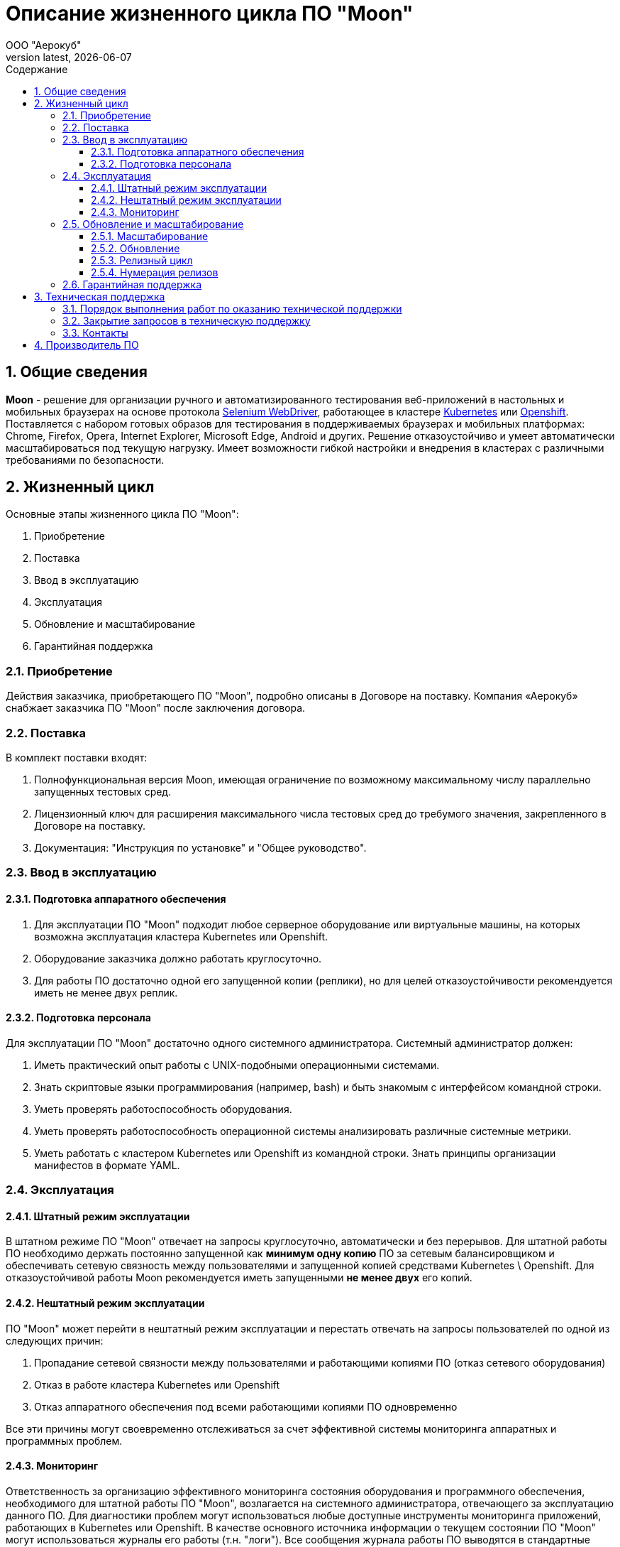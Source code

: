 = Описание жизненного цикла ПО "Moon"
:revdate: {docdate}
:toc-title: Содержание
:front-cover-image: images/cover.png
:toc: left
:toclevels: 3
:sectnums:
:sectanchors:
:author: ООО "Аерокуб"
:revnumber: latest
:icons: font
:source-highlighter: coderay
:docinfo: shared

== Общие сведения

**Moon** - решение для организации ручного и автоматизированного тестирования веб-приложений в настольных и мобильных браузерах на основе протокола https://www.w3.org/TR/webdriver/[Selenium WebDriver], работающее в кластере https://kubernetes.io[Kubernetes] или https://www.openshift.com/[Openshift]. Поставляется с набором готовых образов для тестирования в поддерживаемых браузерах и мобильных платформах: Chrome, Firefox, Opera, Internet Explorer, Microsoft Edge, Android и других. Решение отказоустойчиво и умеет автоматически масштабироваться под текущую нагрузку. Имеет возможности гибкой настройки и внедрения в кластерах с различными требованиями по безопасности.

== Жизненный цикл

Основные этапы жизненного цикла ПО "Moon":

. Приобретение
. Поставка
. Ввод в эксплуатацию
. Эксплуатация
. Обновление и масштабирование
. Гарантийная поддержка

=== Приобретение

Действия заказчика, приобретающего ПО "Moon", подробно описаны в Договоре на поставку. Компания «Аерокуб» снабжает заказчика ПО "Moon" после заключения договора.

=== Поставка

В комплект поставки входят:

. Полнофункциональная версия Moon, имеющая ограничение по возможному максимальному числу параллельно запущенных тестовых сред.
. Лицензионный ключ для расширения максимального числа тестовых сред до требумого значения, закрепленного в Договоре на поставку.
. Документация: "Инструкция по установке" и "Общее руководство".

=== Ввод в эксплуатацию

==== Подготовка аппаратного обеспечения

. Для эксплуатации ПО "Moon" подходит любое серверное оборудование или виртуальные машины, на которых возможна эксплуатация кластера Kubernetes или Openshift.
. Оборудование заказчика должно работать круглосуточно.
. Для работы ПО достаточно одной его запущенной копии (реплики), но для целей отказоустойчивости рекомендуется иметь не менее двух реплик.

==== Подготовка персонала

Для эксплуатации ПО "Moon" достаточно одного системного администратора. Системный администратор должен:

. Иметь практический опыт работы с UNIX-подобными операционными системами.
. Знать скриптовые языки программирования (например, bash) и быть знакомым с интерфейсом командной строки.
. Уметь проверять работоспособность оборудования.
. Уметь проверять работоспособность операционной системы анализировать различные системные метрики.
. Уметь работать с кластером Kubernetes или Openshift из командной строки. Знать принципы организации манифестов в формате YAML.

=== Эксплуатация

==== Штатный режим эксплуатации

В штатном режиме ПО "Moon" отвечает на запросы круглосуточно, автоматически и без перерывов. Для штатной работы ПО необходимо держать постоянно запущенной как **минимум одну копию** ПО за сетевым балансировщиком и обеспечивать сетевую связность между пользователями и запущенной копией средствами Kubernetes \ Openshift. Для отказоустойчивой работы Moon рекомендуется иметь запущенными **не менее двух** его копий.

==== Нештатный режим эксплуатации

ПО "Moon" может перейти в нештатный режим эксплуатации и перестать отвечать на запросы пользователей по одной из следующих причин:

. Пропадание сетевой связности между пользователями и работающими копиями ПО (отказ сетевого оборудования)
. Отказ в работе кластера Kubernetes или Openshift
. Отказ аппаратного обеспечения под всеми работающими копиями ПО одновременно

Все эти причины могут своевременно отслеживаться за счет эффективной системы мониторинга аппаратных и программных проблем.

==== Мониторинг

Ответственность за организацию эффективного мониторинга состояния оборудования и программного обеспечения, необходимого для штатной работы ПО "Moon", возлагается на системного администратора, отвечающего за эксплуатацию данного ПО. Для диагностики проблем могут использоваться любые доступные инструменты мониторинга приложений, работающих в Kubernetes или Openshift. В качестве основного источника информации о текущем состоянии ПО "Moon" могут использоваться журналы его работы (т.н. "логи"). Все сообщения журнала работы ПО выводятся в стандартные потоки вывода и ошибок (stdout и stderr) и могут просматриваться стандартными средствами, предусмотренными для этого в Kubernetes или Openshift.

=== Обновление и масштабирование

Обновление ПО "Moon" на серверах заказчика выполняется:

. Для исправления ошибок.
. Для повышения производительности системы в случае, если не выполняются заявленные показатели скорости и пропускной способности.
. Для адаптации ПО "Moon" к новым условиям работы или бизнес-требованиям.

==== Масштабирование

ПО "Moon" позволяет заказчику самостоятельно увеличивать количество его работающих копий для увеличения пропускной способности кластера. Масштабирование осуществляется простым добавлением дополнительного количества запущенных копий (реплик) ПО под балансировщик нагрузки в Kubernetes или Openshift. Никакой дополнительной перенастройки кластера не требуется.

==== Обновление

ПО "Moon" можно адаптировать к новым условиям работы или бизнес-требованиям в процессе работы. На практике адаптация выполняется с помощью обновления версии ПО на более свежую, содержащую новую функциональность. Обновление осуществляется путем скачивания готового бинарного дистрибутива ПО нужной версии и ее разворачивания в Kubernetes или Openshift. Обновление может осуществляться с использованием стандартных процедур обновления ПО в этих системах в большинстве случаев без остановки работы всего кластера.

==== Релизный цикл

. Сбор требований заказчиков, анализ и включение требований в релиз. Это этап подготовки и согласования новых возможностей, которые требуется добавить в ПО "Moon". Результатом этого этапа должен стать утвержденный список задач и необходимых изменений.
. Утверждение списка изменений. На этом этапе заказчики могут указать желаемые приоритеты добавления новых возможностей.
. Разработка новой версии ПО "Moon".
. Тестирование новой версии ПО командами разработчика.
. По желанию заказчика установка новой версии в тестовый кластер Kubernetes или Openshift.
. Установка новой версии ПО "Moon" в основной кластер, используемый в настоящих бизнес-процессах заказчика.

==== Нумерация релизов

ПО "Moon" использует т.н. семантическую систему нумерации релизов, в которой каждый номер версии состоит из трех чисел, разделенных точками, например, **1.4.1**. При каждом обновлении номер версии ПО увеличивается по следующим правилам:

. первое число — при значительных изменениях архитектуры ПО;
. второе число — при добавлении большого объема новых возможностей в ПО, возможно, без сохранения обратной совместимости (указывается в описании новой версии);
. третье число — внесение исправлений в предыдущие версии ПО с сохранением обратной совместимости.

=== Гарантийная поддержка

Гарантийные обязательства компании «Аерокуб» распространяются только на случай программных ошибок в работе ПО "Moon". Пользователь должен самостоятельно решать все проблемы, связанные с неправильной настройкой аппаратного обеспечения, кластера Kubernetes или Openshift или копии ПО.

== Техническая поддержка

Ответственность исполнителя перед заказчиком, приобретающим ПО "Moon", подробно описаны в Договоре на поставку. Заказчик может обращаться в техническую поддержку по контактному телефону, по электронной почте и через канал в Telegram. Специалисту технической поддержки может потребовать у заказчика следующие данные:

* Версия продукта, версия операционной системы и параметры сервера
* Общее описание проблемы
* Конфигурационные файлы
* Журналы работы ПО
* Снимки экранов

=== Порядок выполнения работ по оказанию технической поддержки

В заявке на техническую поддержку пользователь должен указать следующую информацию:

* описание проблемы;
* принятые меры по устранению проблемы;
* попытки решения проблемы;
* дополнительная информация.

В ответ на заявку служба поддержки продукта предоставляет следующие виды технической поддержки:

* поиск нужной информации по документации пользователю передаются указания на соответствующие разделы документации по продукту;
* уточнение документации внесение дополнений в существующую документацию с целью восполнения недостающей информации;
* предоставление программных пакетов поиск или подготовка различных версий продукта;
* консультации по настройке помощь в настройке продукта.

=== Закрытие запросов в техническую поддержку

. После доставки ответа Заказчику запрос считается Завершенным, и находится в статусе «Завершен, требует подтверждения Заказчика».
. В случае аргументированного несогласия Заказчика с завершением запроса, выполнение запроса продолжается.
. Завершенный запрос переходит в состояние закрытого после получения Исполнителем подтверждения от Заказчика о решении запроса. Закрытие запроса подтверждает представитель Заказчика, зафиксированный в списке ответственных лиц.
. В случае отсутствия ответа Заказчика о завершении запроса в течение 14 рабочих дней, в случае если иное не оговорено в соглашении о расширенной технической поддержки, запрос считается закрытым. Закрытие Запроса может инициировать Заказчик, если надобность в ответе на запрос по каким-либо причинам более не требуется.

=== Контакты

* E-mail: mailto:support@aerokube.ru[support@aerokube.ru]
* Telegram: https://t.me/aerokube_moon[https://t.me/aerokube_moon]
* Тел.: (812) 602-7195

== Производитель ПО

* Название компании: Общество с ограниченной ответственностью "Аерокуб"
* Юридический адрес: 188307, Россия, Ленинградская область, Гатчинский район, г. Гатчина, Красноармейский проспект, д. 50, каб. 7
* ИНН / КПП: 7841079851 / 470501001
* ОГРН: 1187847375473
* E-mail: sales@aerokube.ru
* Телефон: (812) 602-7195
